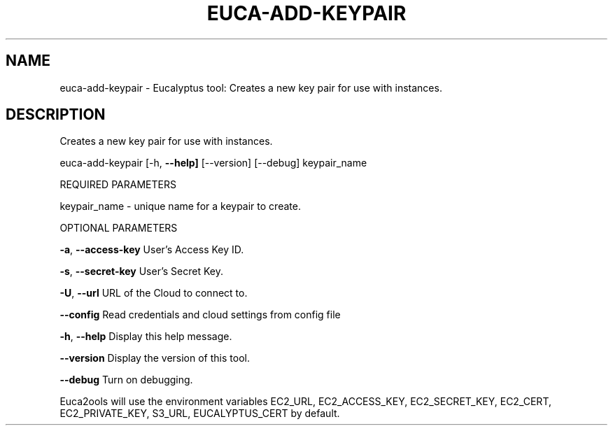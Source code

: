 .\" DO NOT MODIFY THIS FILE!  It was generated by help2man 1.36.
.TH EUCA-ADD-KEYPAIR "1" "November 2009" "euca-add-keypair     euca-add-keypair version: 1.0 (BSD)" "User Commands"
.SH NAME
euca-add-keypair \- Eucalyptus tool: Creates a new key pair for use with instances.  
.SH DESCRIPTION
Creates a new key pair for use with instances.
.PP
euca\-add\-keypair [\-h, \fB\-\-help]\fR [\-\-version] [\-\-debug] keypair_name
.PP
REQUIRED PARAMETERS
.PP
keypair_name \- unique name for a keypair to create.
.PP
OPTIONAL PARAMETERS
.PP
\fB\-a\fR, \fB\-\-access\-key\fR                User's Access Key ID.
.PP
\fB\-s\fR, \fB\-\-secret\-key\fR                User's Secret Key.
.PP
\fB\-U\fR, \fB\-\-url\fR                       URL of the Cloud to connect to.
.PP
\fB\-\-config\fR                        Read credentials and cloud settings from config file
.PP
\fB\-h\fR, \fB\-\-help\fR                      Display this help message.
.PP
\fB\-\-version\fR                       Display the version of this tool.
.PP
\fB\-\-debug\fR                         Turn on debugging.
.PP
Euca2ools will use the environment variables EC2_URL, EC2_ACCESS_KEY, EC2_SECRET_KEY, EC2_CERT, EC2_PRIVATE_KEY, S3_URL, EUCALYPTUS_CERT by default.
